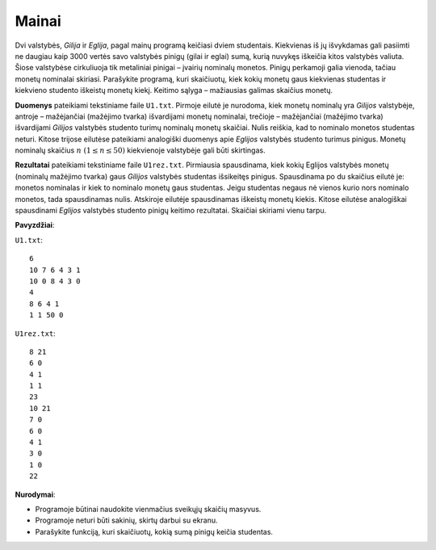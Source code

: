 Mainai
======

.. default-role:: math

Dvi valstybės, *Gilija* ir *Eglija*, pagal mainų programą keičiasi dviem
studentais. Kiekvienas iš jų išvykdamas gali pasiimti ne daugiau kaip 3000
vertės savo valstybės pinigų (gilai ir eglai) sumą, kurią nuvykęs iškeičia
kitos valstybės valiuta. Šiose valstybėse cirkuliuoja tik metaliniai pinigai –
įvairių nominalų monetos. Pinigų perkamoji galia vienoda, tačiau monetų
nominalai skiriasi. Parašykite programą, kuri skaičiuotų, kiek kokių monetų
gaus kiekvienas studentas ir kiekvieno studento iškeistų monetų kiekį. Keitimo
sąlyga – mažiausias galimas skaičius monetų.

**Duomenys** pateikiami tekstiniame faile ``U1.txt``. Pirmoje eilutė je
nurodoma, kiek monetų nominalų yra *Gilijos* valstybėje, antroje – mažėjančiai
(mažėjimo tvarka) išvardijami monetų nominalai, trečioje – mažėjančiai
(mažėjimo tvarka) išvardijami *Gilijos* valstybės studento turimų nominalų
monetų skaičiai. Nulis reiškia, kad to nominalo monetos studentas neturi.
Kitose trijose eilutėse pateikiami analogiški duomenys apie *Eglijos* valstybės
studento turimus pinigus. Monetų nominalų skaičius `n\ (1 \leq n \leq 50)`
kiekvienoje valstybėje gali būti skirtingas.

**Rezultatai** pateikiami tekstiniame faile ``U1rez.txt``. Pirmiausia
spausdinama, kiek kokių Eglijos valstybės monetų (nominalų mažėjimo tvarka)
gaus *Gilijos* valstybės studentas išsikeitęs pinigus. Spausdinama po du
skaičius eilutė je: monetos nominalas ir kiek to nominalo monetų gaus
studentas. Jeigu studentas negaus nė vienos kurio nors nominalo monetos, tada
spausdinamas nulis. Atskiroje eilutėje spausdinamas iškeistų monetų kiekis.
Kitose eilutėse analogiškai spausdinami *Eglijos* valstybės studento pinigų
keitimo rezultatai. Skaičiai skiriami vienu tarpu. 

**Pavyzdžiai**:

``U1.txt``::

  6
  10 7 6 4 3 1
  10 0 8 4 3 0
  4
  8 6 4 1
  1 1 50 0

``U1rez.txt``::

  8 21
  6 0
  4 1
  1 1
  23
  10 21
  7 0
  6 0
  4 1
  3 0
  1 0
  22

**Nurodymai**: 

- Programoje  būtinai naudokite vienmačius sveikųjų skaičių masyvus. 

- Programoje neturi būti sakinių, skirtų darbui su ekranu. 

- Parašykite funkciją, kuri skaičiuotų, kokią sumą pinigų keičia studentas. 
